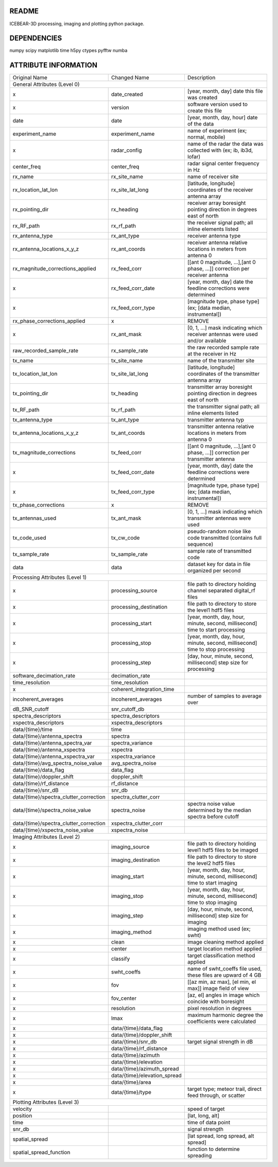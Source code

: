 README
======
ICEBEAR-3D processing, imaging and plotting python package.

DEPENDENCIES
============
numpy
scipy
matplotlib
time
h5py
ctypes
pyfftw
numba


ATTRIBUTE INFORMATION
=====================
======================================  ============================  ==============================================================================
Original Name                           Changed Name                   Description
General Attributes (Level 0)
----------------------------------------------------------------------------------------------------------------------------------------------------
x                                       date_created                   [year, month, day] date this file was created
x                                       version                        software version used to create this file
date                                    date                           [year, month, day, hour] date of the data
experiment_name                         experiment_name                name of experiment (ex; normal, mobile)
x                                       radar_config                   name of the radar the data was collected with (ex; ib, ib3d, lofar)
center_freq                             center_freq                    radar signal center frequency in Hz
rx_name                                 rx_site_name                   name of receiver site
rx_location_lat_lon                     rx_site_lat_long               [latitude, longitude] coordinates of the receiver antenna array
rx_pointing_dir                         rx_heading                     receiver array boresight pointing direction in degrees east of north
rx_RF_path                              rx_rf_path                     the receiver signal path; all inline elements listed
rx_antenna_type                         rx_ant_type                    receiver antenna type
rx_antenna_locations_x_y_z              rx_ant_coords                  receiver antenna relative locations in meters from antenna 0
rx_magnitude_corrections_applied        rx_feed_corr                   [[ant 0 magnitude, ...],[ant 0 phase, ...]] correction per receiver antenna
x                                       rx_feed_corr_date              [year, month, day] date the feedline corrections were determined
x                                       rx_feed_corr_type              [magnitude type, phase type] (ex; [data median, instrumental])
rx_phase_corrections_applied            x                              REMOVE
x                                       rx_ant_mask                    [0, 1, ...] mask indicating which receiver antennas were used and/or available
raw_recorded_sample_rate                rx_sample_rate                 the raw recorded sample rate at the receiver in Hz
tx_name                                 tx_site_name                   name of the transmitter site
tx_location_lat_lon                     tx_site_lat_long               [latitude, longitude] coordinates of the transmitter antenna array
tx_pointing_dir                         tx_heading                     transmitter array boresight pointing direction in degrees east of north
tx_RF_path                              tx_rf_path                     the transmitter signal path; all inline elements listed
tx_antenna_type                         tx_ant_type                    transmitter antenna typ
tx_antenna_locations_x_y_z              tx_ant_coords                  transmitter antenna relative locations in meters from antenna 0
tx_magnitude_corrections                tx_feed_corr                   [[ant 0 magnitude, ...],[ant 0 phase, ...]] correction per transmitter antenna
x                                       tx_feed_corr_date              [year, month, day] date the feedline corrections were determined
x                                       tx_feed_corr_type              [magnitude type, phase type] (ex; [data median, instrumental])
tx_phase_corrections                    x                              REMOVE
tx_antennas_used                        tx_ant_mask                    [0, 1, ...] mask indicating which transmitter antennas were used
tx_code_used                            tx_cw_code                     pseudo-random noise like code transmitted (contains full sequence)
tx_sample_rate                          tx_sample_rate                 sample rate of transmitted code
data                                    data                           dataset key for data in file organized per second
Processing Attributes (Level 1)
----------------------------------------------------------------------------------------------------------------------------------------------------
x                                       processing_source              file path to directory holding channel separated digital_rf files
x                                       processing_destination         file path to directory to store the level1 hdf5 files
x                                       processing_start               [year, month, day, hour, minute, second, millisecond] time to start processing
x                                       processing_stop                [year, month, day, hour, minute, second, millisecond] time to stop processing
x                                       processing_step                [day, hour, minute, second, millisecond] step size for processing
software_decimation_rate                decimation_rate
time_resolution                         time_resolution
x                                       coherent_integration_time
incoherent_averages                     incoherent_averages            number of samples to average over
dB_SNR_cutoff                           snr_cutoff_db
spectra_descriptors                     spectra_descriptors
xspectra_descriptors                    xspectra_descriptors
data/{time}/time                        time
data/{time}/antenna_spectra             spectra
data/{time}/antenna_spectra_var         spectra_variance
data/{time}/antenna_xspectra            xspectra
data/{time}/antenna_xspectra_var        xspectra_variance
data/{time}/avg_spectra_noise_value     avg_spectra_noise
data/{time}/data_flag                   data_flag
data/{time}/doppler_shift               doppler_shift
data/{time}/rf_distance                 rf_distance
data/{time}/snr_dB                      snr_db
data/{time}/spectra_clutter_correction  spectra_clutter_corr
data/{time}/spectra_noise_value         spectra_noise                  spectra noise value determined by the median spectra before cutoff
data/{time}/spectra_clutter_correction  xspectra_clutter_corr
data/{time}/xspectra_noise_value        xspectra_noise
Imaging Attributes (Level 2)
----------------------------------------------------------------------------------------------------------------------------------------------------
x                                       imaging_source                 file path to directory holding level1 hdf5 files to be imaged
x                                       imaging_destination            file path to directory to store the level2 hdf5 files
x                                       imaging_start                  [year, month, day, hour, minute, second, millisecond] time to start imaging
x                                       imaging_stop                   [year, month, day, hour, minute, second, millisecond] time to stop imaging
x                                       imaging_step                   [day, hour, minute, second, millisecond] step size for imaging
x                                       imaging_method                 imaging method used (ex; swht)
x                                       clean                          image cleaning method applied
x                                       center                         target location method applied
x                                       classify                       target classification method applied
x                                       swht_coeffs                    name of swht_coeffs file used, these files are upward of 4 GB
x                                       fov                            [[az min, az max], [el min, el max]] image field of view
x                                       fov_center                     [az, el] angles in image which coincide with boresight
x                                       resolution                     pixel resolution in degrees
x                                       lmax                           maximum harmonic degree the coefficients were calculated
x                                       data/{time}/data_flag
x                                       data/{time}/doppler_shift
x                                       data/{time}/snr_db             target signal strength in dB
x                                       data/{time}/rf_distance
x                                       data/{time}/azimuth
x                                       data/{time}/elevation
x                                       data/{time}/azimuth_spread
x                                       data/{time}/elevation_spread
x                                       data/{time}/area
x                                       data/{time}/type               target type; meteor trail, direct feed through, or scatter
Plotting Attributes (Level 3)
----------------------------------------------------------------------------------------------------------------------------------------------------
velocity                                                               speed of target
position                                                               [lat, long, alt]
time                                                                   time of data point
snr_db                                                                 signal strength
spatial_spread                                                         [lat spread, long spread, alt spread]
spatial_spread_function                                                function to determine spreading
======================================  ============================  ==============================================================================
